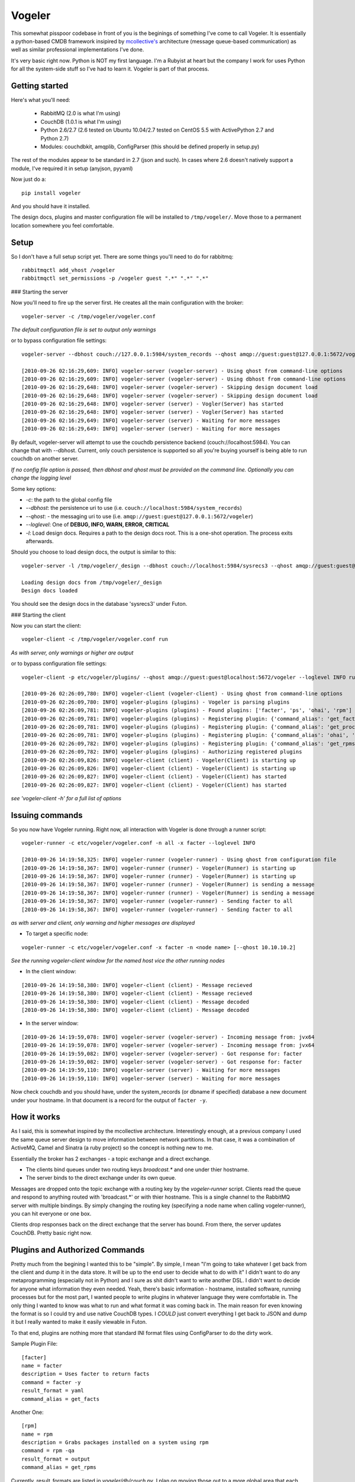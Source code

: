 =======
Vogeler
=======

This somewhat pisspoor codebase in front of you is the beginings of something I've come to call Vogeler. 
It is essentially a python-based CMDB framework insipired by `mcollective's <http://github.com/mcollective/marionette-collective>`_ architecture (message queue-based communication) as well as similar professional implementations I've done.

It's very basic right now. Python is NOT my first language. I'm a Rubyist at heart but the company I work for uses Python for all the system-side stuff so I've had to learn it. Vogeler is part of that process.

Getting started
---------------
Here's what you'll need:

	- RabbitMQ (2.0 is what I'm using)
	- CouchDB (1.0.1 is what I'm using)
	- Python 2.6/2.7 (2.6 tested on Ubuntu 10.04/2.7 tested on CentOS 5.5 with ActivePython 2.7 and Python 2.7)
	- Modules: couchdbkit, amqplib, ConfigParser (this should be defined properly in setup.py)

The rest of the modules appear to be standard in 2.7 (json and such). In cases where 2.6 doesn't natively support a module, I've required it in setup (anyjson, pyyaml)

Now just do a:

::
	
	pip install vogeler

And you should have it installed.

The design docs, plugins and master configuration file will be installed to ``/tmp/vogeler/``. Move those to a permanent location somewhere you feel comfortable.

Setup
-----

So I don't have a full setup script yet. There are some things you'll need to do for rabbitmq:

::

	rabbitmqctl add_vhost /vogeler
	rabbitmqctl set_permissions -p /vogeler guest ".*" ".*" ".*"

### Starting the server

Now you'll need to fire up the server first. He creates all the main configuration with the broker:

::

	vogeler-server -c /tmp/vogeler/vogeler.conf

*The default configuration file is set to output only warnings*

or to bypass configuration file settings:

::

	vogeler-server --dbhost couch://127.0.0.1:5984/system_records --qhost amqp://guest:guest@127.0.0.1:5672/vogeler --loglevel INFO

	[2010-09-26 02:16:29,609: INFO] vogeler-server (vogeler-server) - Using qhost from command-line options
	[2010-09-26 02:16:29,609: INFO] vogeler-server (vogeler-server) - Using dbhost from command-line options
	[2010-09-26 02:16:29,648: INFO] vogeler-server (vogeler-server) - Skipping design document load
	[2010-09-26 02:16:29,648: INFO] vogeler-server (vogeler-server) - Skipping design document load
	[2010-09-26 02:16:29,648: INFO] vogeler-server (server) - Vogler(Server) has started
	[2010-09-26 02:16:29,648: INFO] vogeler-server (server) - Vogler(Server) has started
	[2010-09-26 02:16:29,649: INFO] vogeler-server (server) - Waiting for more messages
	[2010-09-26 02:16:29,649: INFO] vogeler-server (server) - Waiting for more messages


By default, vogeler-server will attempt to use the couchdb persistence backend (couch://localhost:5984). You can change that with --dbhost. Current, only couch persistence is supported so all you're buying yourself is being able to run couchdb on another server.

*If no config file option is passed, then dbhost and qhost must be provided on the command line. Optionally you can change the logging level*

Some key options:

* *-c*: the path to the global config file
* *--dbhost*: the persistence uri to use (i.e. ``couch://localhost:5984/system_records``)
* *--qhost*: - the messaging uri to use (i.e. ``amqp://guest:guest@127.0.0.1:5672/vogeler``)
* *--loglevel*: One of **DEBUG, INFO, WARN, ERROR, CRITICAL**
* *-l*: Load design docs. Requires a path to the design docs root. This is a one-shot operation. The process exits afterwards.


Should you choose to load design docs, the output is similar to this:

::

	vogeler-server -l /tmp/vogeler/_design --dbhost couch://localhost:5984/sysrecs3 --qhost amqp://guest:guest@127.0.0.1:5672/vogeler

	Loading design docs from /tmp/vogeler/_design
	Design docs loaded

You should see the design docs in the database 'sysrecs3' under Futon.

### Starting the client

Now you can start the client:

::

	vogeler-client -c /tmp/vogeler/vogeler.conf run

*As with server, only warnings or higher are output*

or to bypass configuration file settings:

::
	
	vogeler-client -p etc/vogeler/plugins/ --qhost amqp://guest:guest@localhost:5672/vogeler --loglevel INFO run

	[2010-09-26 02:26:09,780: INFO] vogeler-client (vogeler-client) - Using qhost from command-line options
	[2010-09-26 02:26:09,780: INFO] vogeler-plugins (plugins) - Vogeler is parsing plugins
	[2010-09-26 02:26:09,781: INFO] vogeler-plugins (plugins) - Found plugins: ['facter', 'ps', 'ohai', 'rpm']
	[2010-09-26 02:26:09,781: INFO] vogeler-plugins (plugins) - Registering plugin: {'command_alias': 'get_facts', 'command': 'facter -y', 'result_format': 'yaml', 'description': 'Uses facter to return facts'}
	[2010-09-26 02:26:09,781: INFO] vogeler-plugins (plugins) - Registering plugin: {'command_alias': 'get_procs', 'command': 'ps -ef', 'result_format': 'output', 'description': 'Grabs currently running processes'}
	[2010-09-26 02:26:09,781: INFO] vogeler-plugins (plugins) - Registering plugin: {'command_alias': 'ohai', 'command': 'ohai', 'result_format': 'json', 'description': 'Uses ohai to return system information'}
	[2010-09-26 02:26:09,782: INFO] vogeler-plugins (plugins) - Registering plugin: {'command_alias': 'get_rpms', 'command': 'rpm -qa', 'result_format': 'output', 'description': 'Grabs packages installed on a system using rpm'}
	[2010-09-26 02:26:09,782: INFO] vogeler-plugins (plugins) - Authorizing registered plugins
	[2010-09-26 02:26:09,826: INFO] vogeler-client (client) - Vogeler(Client) is starting up
	[2010-09-26 02:26:09,826: INFO] vogeler-client (client) - Vogeler(Client) is starting up
	[2010-09-26 02:26:09,827: INFO] vogeler-client (client) - Vogeler(Client) has started
	[2010-09-26 02:26:09,827: INFO] vogeler-client (client) - Vogeler(Client) has started

*see 'vogeler-client -h' for a full list of options*

Issuing commands
----------------

So you now have Vogeler running. Right now, all interaction with Vogeler is done through a runner script:

::

	vogeler-runner -c etc/vogeler/vogeler.conf -n all -x facter --loglevel INFO

	[2010-09-26 14:19:58,325: INFO] vogeler-runner (vogeler-runner) - Using qhost from configuration file
	[2010-09-26 14:19:58,367: INFO] vogeler-runner (runner) - Vogeler(Runner) is starting up
	[2010-09-26 14:19:58,367: INFO] vogeler-runner (runner) - Vogeler(Runner) is starting up
	[2010-09-26 14:19:58,367: INFO] vogeler-runner (runner) - Vogeler(Runner) is sending a message
	[2010-09-26 14:19:58,367: INFO] vogeler-runner (runner) - Vogeler(Runner) is sending a message
	[2010-09-26 14:19:58,367: INFO] vogeler-runner (vogeler-runner) - Sending facter to all
	[2010-09-26 14:19:58,367: INFO] vogeler-runner (vogeler-runner) - Sending facter to all


*as with server and client, only warning and higher messages are displayed*

+ To target a specific node:

::

	vogeler-runner -c etc/vogeler/vogeler.conf -x facter -n <node name> [--qhost 10.10.10.2]

*See the running vogeler-client window for the named host vice the other running nodes*

+ In the client window:

::

	[2010-09-26 14:19:58,380: INFO] vogeler-client (client) - Message recieved
	[2010-09-26 14:19:58,380: INFO] vogeler-client (client) - Message recieved
	[2010-09-26 14:19:58,380: INFO] vogeler-client (client) - Message decoded
	[2010-09-26 14:19:58,380: INFO] vogeler-client (client) - Message decoded

+ In the server window:

::

	[2010-09-26 14:19:59,078: INFO] vogeler-server (vogeler-server) - Incoming message from: jvx64
	[2010-09-26 14:19:59,078: INFO] vogeler-server (vogeler-server) - Incoming message from: jvx64
	[2010-09-26 14:19:59,082: INFO] vogeler-server (vogeler-server) - Got response for: facter
	[2010-09-26 14:19:59,082: INFO] vogeler-server (vogeler-server) - Got response for: facter
	[2010-09-26 14:19:59,110: INFO] vogeler-server (server) - Waiting for more messages
	[2010-09-26 14:19:59,110: INFO] vogeler-server (server) - Waiting for more messages


Now check couchdb and you should have, under the system_records (or dbname if specified) database a new document under your hostname. In that document is a record for the output of ``facter -y``.

How it works
------------
As I said, this is somewhat inspired by the mcollective architecture. Interestingly enough, at a previous company I used the same queue server design to move information between network partitions. In that case, it was a combination of ActiveMQ, Camel and Sinatra (a ruby project) so the concept is nothing new to me.

Essentially the broker has 2 exchanges - a topic exchange and a direct exchange.

+ The clients bind queues under two routing keys `broadcast.*` and one under thier hostname.
+ The server binds to the direct exchange under its own queue.

Messages are dropped onto the topic exchange with a routing key by the *vogeler-runner* script. Clients read the queue and respond to anything routed with 'broadcast.\*' or with thier hostname. This is a single channel to the RabbitMQ server with multiple bindings. By simply changing the routing key (specifying a node name when calling vogeler-runner), you can hit everyone or one box.

Clients drop responses back on the direct exchange that the server has bound. From there, the server updates CouchDB. Pretty basic right now.

Plugins and Authorized Commands
-------------------------------
Pretty much from the begining I wanted this to be "simple". By simple, I mean "I'm going to take whatever I get back from the client and dump it in the data store. It will be up to the end user to decide what to do with it"
I didn't want to do any metaprogramming (especially not in Python) and I sure as shit didn't want to write another DSL. I didn't want to decide for anyone what information they even needed. Yeah, there's basic information - hostname, installed software, running processes but for the most part, I wanted people to write plugins in whatever language they were comfortable in. The only thing I wanted to know was what to run and what format it was coming back in. The main reason for even knowing the format is so I could try and use native CouchDB types. I *COULD* just convert everything I get back to JSON and dump it but I really wanted to make it easily viewable in Futon.

To that end, plugins are nothing more that standard INI format files using ConfigParser to do the dirty work.

Sample Plugin File:

::

	[facter]
	name = facter
	description = Uses facter to return facts
	command = facter -y
	result_format = yaml
	command_alias = get_facts

Another One:

::

	[rpm]
	name = rpm
	description = Grabs packages installed on a system using rpm
	command = rpm -qa
	result_format = output
	command_alias = get_rpms

Currently, result_formats are listed in *vogeler/db/couch.py*. I plan on moving those out to a more global area that each persistence engine can import.

When the client starts up, it checks the plugin directory and "compiles" all the .cfg files into one big file. This is similar to what Nagios started doing in v3. This way you can modify, create, delete plugins without affecting the running client instance.

Any valid plugin configs found are then "registered" in a tuple. When the client gets a command, he validates that the command is allowed and runs it or ignores it. The output is put into a dictionary along with some other information, JSON encoded and dumped on the wire for the server to pick up. Based on some basic internal logic, the server creates or updates the document for that client and adds the command name as a key and the results (formatted based on format) as the value.

That's it. You could then go behind and write a CouchApp, a `Padrino app <http://github.com/padrino/padrino-framework>`_ (yah Padrino!) or even a Django app to put a front end on it for end-users. Use the information how you will.

What's missing
--------------
A whole heck of a lot.

+ Support for anything OTHER than RabbitMQ and CouchDB: Those are the technologies we use internally and my first target. I want to abstract out but Stomp support under RabbitMQ is still third-class citizen. Abstracting the datastore will probably come pretty quick. I'll probably NOT use a traditional RDBMS for this because things are SO dynamic. I don't even know what the names of your plugins are going to be. I would have to denormalize everything anyway so why use an RDBMS? Swapable persistence is already in place but only the couchdb backend has been defined.
+ Better exception handling: I'm still catching and raising almost all Exceptions in an attempt to determine what I should trap and pass versus halting execution
+ A setup mode for the messaging backend.
+ Some reporting capability
+ Durability tuning for queues and messages

Is it usable?
-------------
Actually, yes. All hostnames, usernames and passwords are configurable options now. I haven't tested it daemonized or anything but at this point, I'm ready to instantiate a few hundred EC2 instances myself and test it out. Global configuration file and plugin placement is still wonky though.

One big security gotcha is that passwords are currently visible in the process list. Gotta figure out how to hide those in python.
Also, you'll need to ensure that any node you want to specifically target with *vogeler-runner* has been started at least once. Once registered, offline clients will get messages when they come back online but they need to be started at least once to create the durable queues.

Likewise, even if *vogeler-server* is offline, any client messages will be parsed when it comes back online.

How you can help
----------------
I'd love for some Pythonistas to take a look and make harsh recommendations on where I'm doing stupid stuff in Python. I've tried to be very Pythonic (even to the point of realtime pylint in vim while I'm working). I'm not going to stress over 'line too long' messages right now though.
I'd also like to see what people think. Shoot me a message on twitter or github. Tell me I suck. Tell me I rock. Tell me that you're thinking of me...
